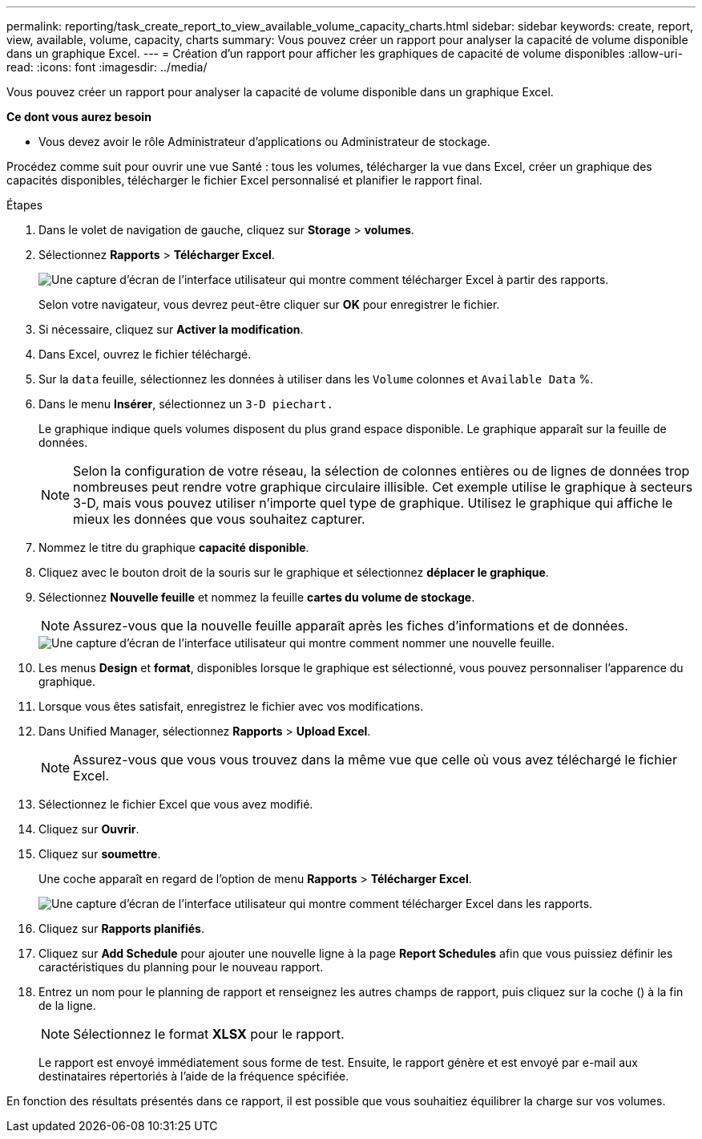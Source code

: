 ---
permalink: reporting/task_create_report_to_view_available_volume_capacity_charts.html 
sidebar: sidebar 
keywords: create, report, view, available, volume, capacity, charts 
summary: Vous pouvez créer un rapport pour analyser la capacité de volume disponible dans un graphique Excel. 
---
= Création d'un rapport pour afficher les graphiques de capacité de volume disponibles
:allow-uri-read: 
:icons: font
:imagesdir: ../media/


[role="lead"]
Vous pouvez créer un rapport pour analyser la capacité de volume disponible dans un graphique Excel.

*Ce dont vous aurez besoin*

* Vous devez avoir le rôle Administrateur d'applications ou Administrateur de stockage.


Procédez comme suit pour ouvrir une vue Santé : tous les volumes, télécharger la vue dans Excel, créer un graphique des capacités disponibles, télécharger le fichier Excel personnalisé et planifier le rapport final.

.Étapes
. Dans le volet de navigation de gauche, cliquez sur *Storage* > *volumes*.
. Sélectionnez *Rapports* > *Télécharger Excel*.
+
image::../media/download_excel_menu.png[Une capture d'écran de l'interface utilisateur qui montre comment télécharger Excel à partir des rapports.]

+
Selon votre navigateur, vous devrez peut-être cliquer sur *OK* pour enregistrer le fichier.

. Si nécessaire, cliquez sur *Activer la modification*.
. Dans Excel, ouvrez le fichier téléchargé.
. Sur la `data` feuille, sélectionnez les données à utiliser dans les `Volume` colonnes et `Available Data` %.
. Dans le menu *Insérer*, sélectionnez un `3-D piechart.`
+
Le graphique indique quels volumes disposent du plus grand espace disponible. Le graphique apparaît sur la feuille de données.

+
[NOTE]
====
Selon la configuration de votre réseau, la sélection de colonnes entières ou de lignes de données trop nombreuses peut rendre votre graphique circulaire illisible. Cet exemple utilise le graphique à secteurs 3-D, mais vous pouvez utiliser n'importe quel type de graphique. Utilisez le graphique qui affiche le mieux les données que vous souhaitez capturer.

====
. Nommez le titre du graphique *capacité disponible*.
. Cliquez avec le bouton droit de la souris sur le graphique et sélectionnez *déplacer le graphique*.
. Sélectionnez *Nouvelle feuille* et nommez la feuille *cartes du volume de stockage*.
+
[NOTE]
====
Assurez-vous que la nouvelle feuille apparaît après les fiches d'informations et de données.

====
+
image::../media/move_chart.png[Une capture d'écran de l'interface utilisateur qui montre comment nommer une nouvelle feuille.]

. Les menus *Design* et *format*, disponibles lorsque le graphique est sélectionné, vous pouvez personnaliser l'apparence du graphique.
. Lorsque vous êtes satisfait, enregistrez le fichier avec vos modifications.
. Dans Unified Manager, sélectionnez *Rapports* > *Upload Excel*.
+
[NOTE]
====
Assurez-vous que vous vous trouvez dans la même vue que celle où vous avez téléchargé le fichier Excel.

====
. Sélectionnez le fichier Excel que vous avez modifié.
. Cliquez sur *Ouvrir*.
. Cliquez sur *soumettre*.
+
Une coche apparaît en regard de l'option de menu *Rapports* > *Télécharger Excel*.

+
image::../media/upload_excel.png[Une capture d'écran de l'interface utilisateur qui montre comment télécharger Excel dans les rapports.]

. Cliquez sur *Rapports planifiés*.
. Cliquez sur *Add Schedule* pour ajouter une nouvelle ligne à la page *Report Schedules* afin que vous puissiez définir les caractéristiques du planning pour le nouveau rapport.
. Entrez un nom pour le planning de rapport et renseignez les autres champs de rapport, puis cliquez sur la coche (image:../media/blue_check.gif[""]) à la fin de la ligne.
+
[NOTE]
====
Sélectionnez le format *XLSX* pour le rapport.

====
+
Le rapport est envoyé immédiatement sous forme de test. Ensuite, le rapport génère et est envoyé par e-mail aux destinataires répertoriés à l'aide de la fréquence spécifiée.



En fonction des résultats présentés dans ce rapport, il est possible que vous souhaitiez équilibrer la charge sur vos volumes.

